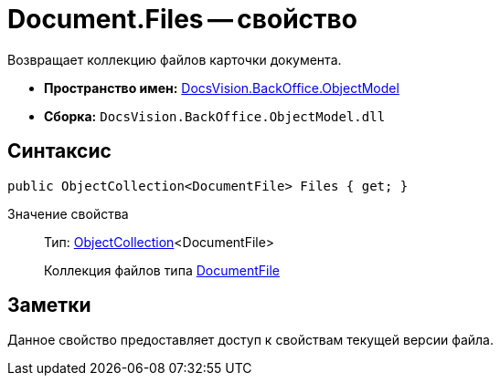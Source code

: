 = Document.Files -- свойство

Возвращает коллекцию файлов карточки документа.

* *Пространство имен:* xref:api/DocsVision/Platform/ObjectModel/ObjectModel_NS.adoc[DocsVision.BackOffice.ObjectModel]
* *Сборка:* `DocsVision.BackOffice.ObjectModel.dll`

== Синтаксис

[source,csharp]
----
public ObjectCollection<DocumentFile> Files { get; }
----

Значение свойства::
Тип: xref:api/DocsVision/Platform/ObjectModel/ObjectCollection_CL.adoc[ObjectCollection]<DocumentFile>
+
Коллекция файлов типа xref:api/DocsVision/BackOffice/ObjectModel/DocumentFile_CL.adoc[DocumentFile]

== Заметки

Данное свойство предоставляет доступ к свойствам текущей версии файла.
